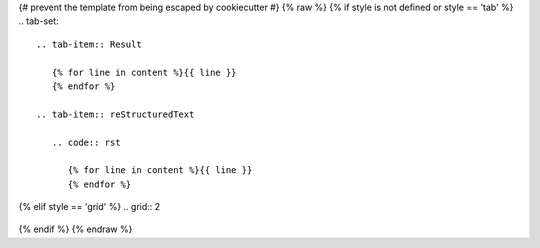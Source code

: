 {# prevent the template from being escaped by cookiecutter #} {% raw %}
{% if style is not defined or style == 'tab' %}
.. tab-set::

   .. tab-item:: Result

      {% for line in content %}{{ line }}
      {% endfor %}

   .. tab-item:: reStructuredText

      .. code:: rst
       
         {% for line in content %}{{ line }}
         {% endfor %}
{% elif style == 'grid'  %}
.. grid:: 2

   .. grid-item-card::  reStructuredText

      {% for line in content %}{{ line }}
      {% endfor %}

   .. grid-item-card:: Result

      {% for line in content %}{{ line }}
      {% endfor %}
{% endif %}
{% endraw %}
